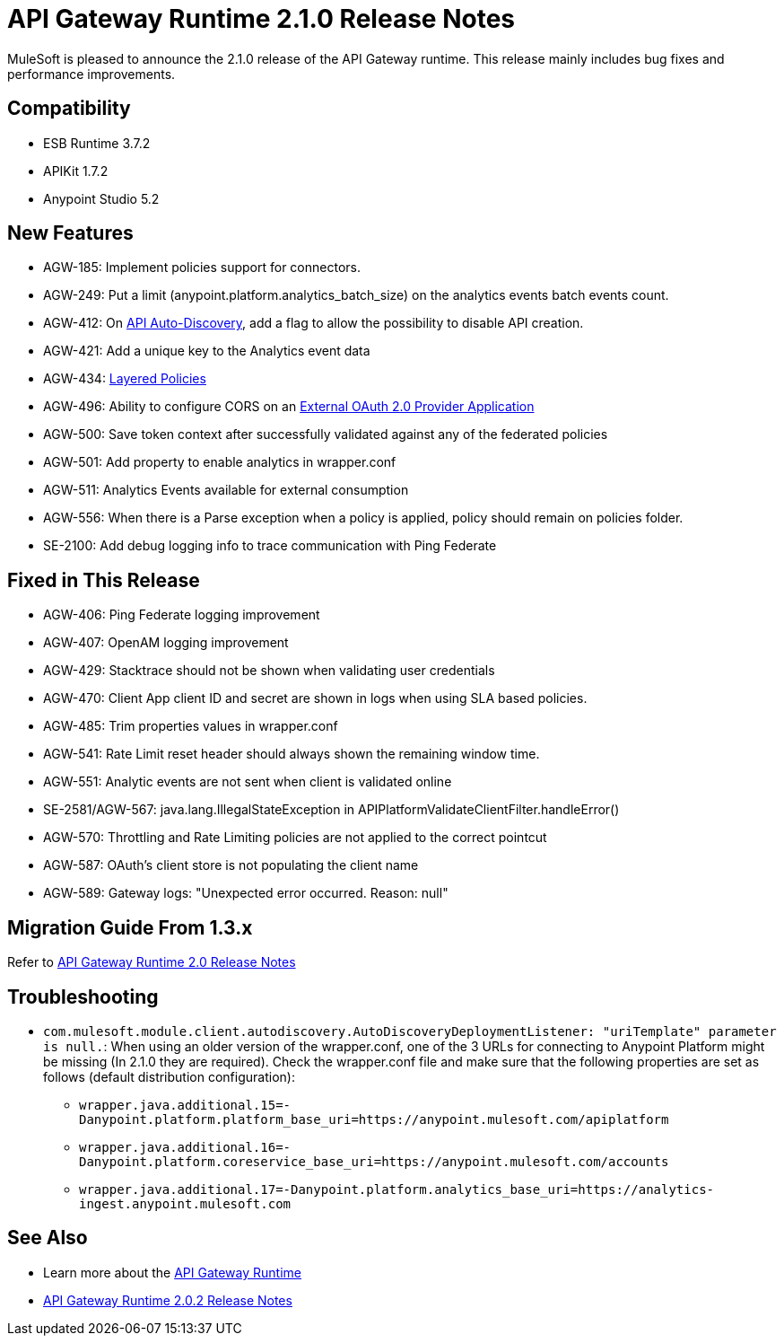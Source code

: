 = API Gateway Runtime 2.1.0 Release Notes
:keywords: api gateway, connector, release notes

MuleSoft is pleased to announce the 2.1.0 release of the API Gateway runtime. This release mainly includes bug fixes and performance improvements.

== Compatibility

* ESB Runtime 3.7.2
* APIKit 1.7.2
* Anypoint Studio 5.2

== New Features

* AGW-185: Implement policies support for connectors.
* AGW-249: Put a limit (anypoint.platform.analytics_batch_size) on the analytics events batch events count.
* AGW-412: On link:/api-manager/api-auto-discovery[API Auto-Discovery], add a flag to allow the possibility to disable API creation.
* AGW-421: Add a unique key to the Analytics event data
* AGW-434: link:/api-manager/defining-sla-tiers[Layered Policies]
* AGW-496: Ability to configure CORS on an link:/api-manager/oauth2-provider-configuration#applying-cors[External OAuth 2.0 Provider Application]
* AGW-500: Save token context after successfully validated against any of the federated policies
* AGW-501: Add property to enable analytics in wrapper.conf
* AGW-511: Analytics Events available for external consumption
* AGW-556: When there is a Parse exception when a policy is applied, policy should remain on policies folder.
* SE-2100: Add debug logging info to trace communication with Ping Federate


== Fixed in This Release

* AGW-406: Ping Federate logging improvement
* AGW-407: OpenAM logging improvement
* AGW-429: Stacktrace should not be shown when validating user credentials
* AGW-470: Client App client ID and secret are shown in logs when using SLA based policies.
* AGW-485: Trim properties values in wrapper.conf
* AGW-541: Rate Limit reset header should always shown the remaining window time.
* AGW-551: Analytic events are not sent when client is validated online
* SE-2581/AGW-567: java.lang.IllegalStateException in APIPlatformValidateClientFilter.handleError()
* AGW-570: Throttling and Rate Limiting policies are not applied to the correct pointcut
* AGW-587: OAuth's client store is not populating the client name
* AGW-589: Gateway logs: "Unexpected error occurred. Reason: null"


== Migration Guide From 1.3.x

Refer to link:/release-notes/api-gateway-2.0-release-notes[API Gateway Runtime 2.0 Release Notes]

== Troubleshooting
* `com.mulesoft.module.client.autodiscovery.AutoDiscoveryDeploymentListener: "uriTemplate" parameter is null.`: When using an older version of the wrapper.conf, one of the 3 URLs for connecting to Anypoint Platform might be missing (In 2.1.0 they are required). Check the wrapper.conf file and make sure that the following properties are set as follows (default distribution configuration):
** `wrapper.java.additional.15=-Danypoint.platform.platform_base_uri=https://anypoint.mulesoft.com/apiplatform`
** `wrapper.java.additional.16=-Danypoint.platform.coreservice_base_uri=https://anypoint.mulesoft.com/accounts`
** `wrapper.java.additional.17=-Danypoint.platform.analytics_base_uri=https://analytics-ingest.anypoint.mulesoft.com`


== See Also

* Learn more about the link:/api-manager/api-gateway-runtime-archive[API Gateway Runtime]
* link:/release-notes/api-gateway-2.0.2-release-notes[API Gateway Runtime 2.0.2 Release Notes]
